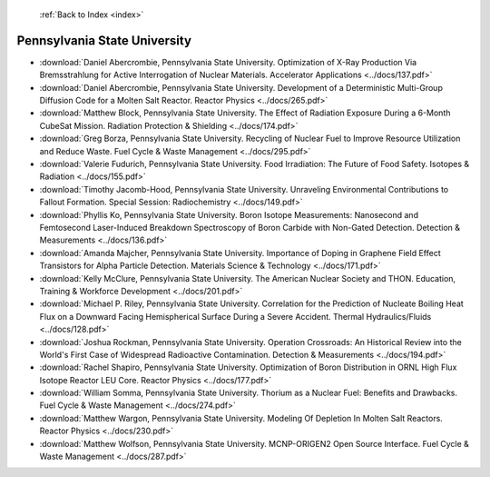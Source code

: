  :ref:`Back to Index <index>`

Pennsylvania State University
-----------------------------

* :download:`Daniel Abercrombie, Pennsylvania State University. Optimization of X-Ray Production Via Bremsstrahlung for Active Interrogation of Nuclear Materials. Accelerator Applications <../docs/137.pdf>`
* :download:`Daniel Abercrombie, Pennsylvania State University. Development of a Deterministic Multi-Group Diffusion Code for a Molten Salt Reactor. Reactor Physics <../docs/265.pdf>`
* :download:`Matthew Block, Pennsylvania State University. The Effect of Radiation Exposure During a 6-Month CubeSat Mission. Radiation Protection & Shielding <../docs/174.pdf>`
* :download:`Greg Borza, Pennsylvania State University. Recycling of Nuclear Fuel to Improve Resource Utilization and Reduce Waste. Fuel Cycle & Waste Management <../docs/295.pdf>`
* :download:`Valerie Fudurich, Pennsylvania State University. Food Irradiation: The Future of Food Safety. Isotopes & Radiation <../docs/155.pdf>`
* :download:`Timothy Jacomb-Hood, Pennsylvania State University. Unraveling Environmental Contributions to Fallout Formation. Special Session: Radiochemistry <../docs/149.pdf>`
* :download:`Phyllis Ko, Pennsylvania State University. Boron Isotope Measurements: Nanosecond and Femtosecond Laser-Induced Breakdown Spectroscopy of Boron Carbide with Non-Gated Detection. Detection & Measurements <../docs/136.pdf>`
* :download:`Amanda Majcher, Pennsylvania State University. Importance of Doping in Graphene Field Effect Transistors for Alpha Particle Detection. Materials Science & Technology <../docs/171.pdf>`
* :download:`Kelly McClure, Pennsylvania State University. The American Nuclear Society and THON. Education, Training & Workforce Development <../docs/201.pdf>`
* :download:`Michael P. Riley, Pennsylvania State University. Correlation for the Prediction of Nucleate Boiling Heat Flux on a Downward Facing Hemispherical Surface During a Severe Accident. Thermal Hydraulics/Fluids <../docs/128.pdf>`
* :download:`Joshua Rockman, Pennsylvania State University. Operation Crossroads: An Historical Review into the World's First Case of Widespread Radioactive Contamination. Detection & Measurements <../docs/194.pdf>`
* :download:`Rachel Shapiro, Pennsylvania State University. Optimization of Boron Distribution in ORNL High Flux Isotope Reactor LEU Core. Reactor Physics <../docs/177.pdf>`
* :download:`William Somma, Pennsylvania State University. Thorium as a Nuclear Fuel: Benefits and Drawbacks. Fuel Cycle & Waste Management <../docs/274.pdf>`
* :download:`Matthew Wargon, Pennsylvania State University. Modeling Of Depletion In Molten Salt Reactors. Reactor Physics <../docs/230.pdf>`
* :download:`Matthew Wolfson, Pennsylvania State University. MCNP-ORIGEN2 Open Source Interface. Fuel Cycle & Waste Management <../docs/287.pdf>`
